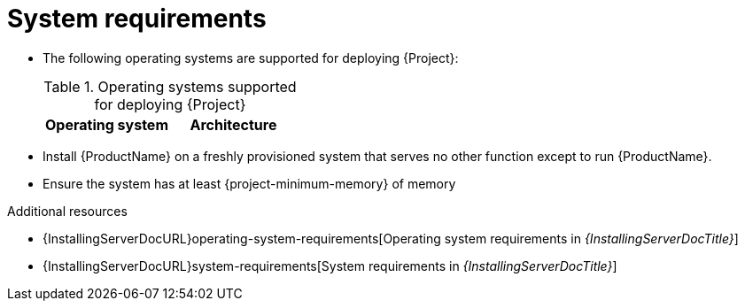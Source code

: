 :_mod-docs-content-type: REFERENCE

[id="system-requirements"]
= System requirements

* The following operating systems are supported for deploying {Project}:
+
.Operating systems supported for deploying {Project}
[options="header"]
|====
| Operating system | Architecture
ifdef::foreman-el,katello,orcharhino[]
| {EL} 9 | x86_64 only
endif::[]
ifdef::satellite[]
| {RHEL} 9 | x86_64 only
endif::[]
ifdef::foreman-deb[]
| Debian 12 (Bookworm) | amd64
| Ubuntu 22.04 (Jammy) | amd64
endif::[]
|====
ifdef::foreman-el,katello,orcharhino[]
* Installing {Project} on a system with Extra Packages for Enterprise Linux (EPEL) is not supported.
endif::[]
* Install {ProductName} on a freshly provisioned system that serves no other function except to run {ProductName}.
* Ensure the system has at least {project-minimum-memory} of memory

.Additional resources
* {InstallingServerDocURL}operating-system-requirements[Operating system requirements in _{InstallingServerDocTitle}_]
* {InstallingServerDocURL}system-requirements[System requirements in _{InstallingServerDocTitle}_]
